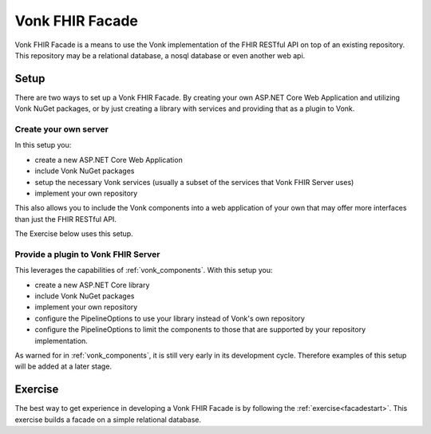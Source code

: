 .. _vonk_facade:

Vonk FHIR Facade
================

Vonk FHIR Facade is a means to use the Vonk implementation of the FHIR RESTful API on top of an existing repository.
This repository may be a relational database, a nosql database or even another web api.

Setup
-----

There are two ways to set up a Vonk FHIR Facade. By creating your own ASP.NET Core Web Application and utilizing Vonk NuGet packages, or by just creating a library with services and providing that as a plugin to Vonk.

Create your own server
^^^^^^^^^^^^^^^^^^^^^^

In this setup you:

- create a new ASP.NET Core Web Application
- include Vonk NuGet packages
- setup the necessary Vonk services (usually a subset of the services that Vonk FHIR Server uses)
- implement your own repository

This also allows you to include the Vonk components into a web application of your own that may offer more interfaces than just the FHIR RESTful API.

The Exercise below uses this setup.

Provide a plugin to Vonk FHIR Server
^^^^^^^^^^^^^^^^^^^^^^^^^^^^^^^^^^^^

This leverages the capabilities of :ref:`vonk_components`. With this setup you:

- create a new ASP.NET Core library
- include Vonk NuGet packages
- implement your own repository
- configure the PipelineOptions to use your library instead of Vonk's own repository
- configure the PipelineOptions to limit the components to those that are supported by your repository implementation.

As warned for in :ref:`vonk_components`, it is still very early in its development cycle. Therefore examples of this setup will be added at a later stage. 

Exercise
--------

The best way to get experience in developing a Vonk FHIR Facade is by following the :ref:`exercise<facadestart>`. This exercise builds a facade on a simple relational database.

